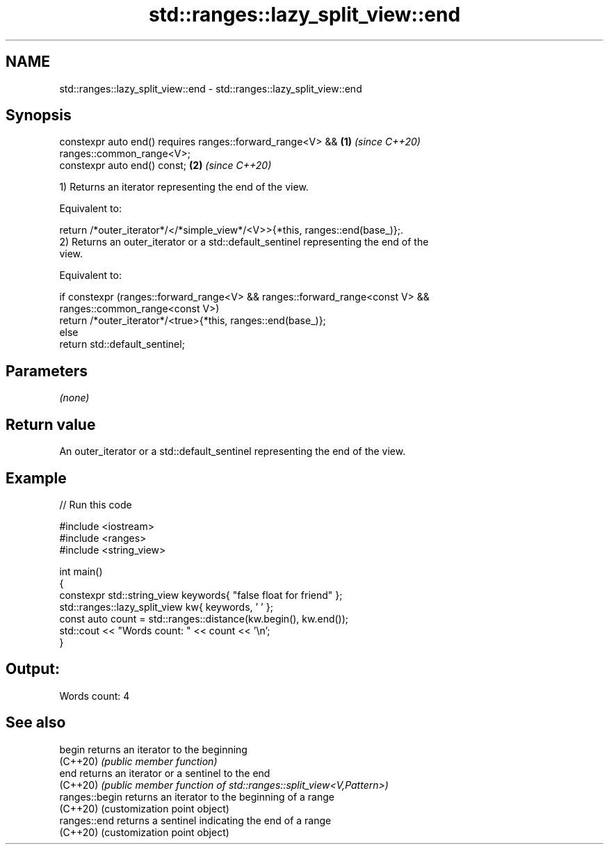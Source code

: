 .TH std::ranges::lazy_split_view::end 3 "2024.06.10" "http://cppreference.com" "C++ Standard Libary"
.SH NAME
std::ranges::lazy_split_view::end \- std::ranges::lazy_split_view::end

.SH Synopsis
   constexpr auto end() requires ranges::forward_range<V> &&          \fB(1)\fP \fI(since C++20)\fP
   ranges::common_range<V>;
   constexpr auto end() const;                                        \fB(2)\fP \fI(since C++20)\fP

   1) Returns an iterator representing the end of the view.

   Equivalent to:

   return /*outer_iterator*/</*simple_view*/<V>>{*this, ranges::end(base_)};.
   2) Returns an outer_iterator or a std::default_sentinel representing the end of the
   view.

   Equivalent to:

 if constexpr (ranges::forward_range<V> && ranges::forward_range<const V> &&
               ranges::common_range<const V>)
     return /*outer_iterator*/<true>{*this, ranges::end(base_)};
 else
     return std::default_sentinel;

.SH Parameters

   \fI(none)\fP

.SH Return value

   An outer_iterator or a std::default_sentinel representing the end of the view.

.SH Example


// Run this code

 #include <iostream>
 #include <ranges>
 #include <string_view>

 int main()
 {
     constexpr std::string_view keywords{ "false float for friend" };
     std::ranges::lazy_split_view kw{ keywords, ' ' };
     const auto count = std::ranges::distance(kw.begin(), kw.end());
     std::cout << "Words count: " << count << '\\n';
 }

.SH Output:

 Words count: 4

.SH See also

   begin         returns an iterator to the beginning
   (C++20)       \fI(public member function)\fP
   end           returns an iterator or a sentinel to the end
   (C++20)       \fI(public member function of std::ranges::split_view<V,Pattern>)\fP
   ranges::begin returns an iterator to the beginning of a range
   (C++20)       (customization point object)
   ranges::end   returns a sentinel indicating the end of a range
   (C++20)       (customization point object)
